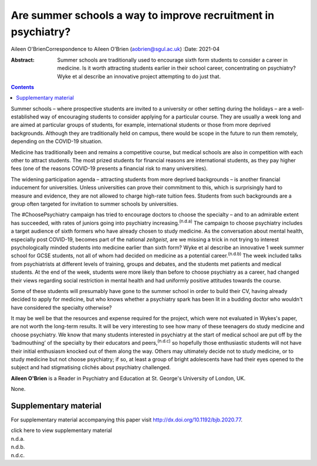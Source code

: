 ==============================================================
Are summer schools a way to improve recruitment in psychiatry?
==============================================================

Aileen O'BrienCorrespondence to Aileen O'Brien (aobrien@sgul.ac.uk)
:Date: 2021-04

:Abstract:
   Summer schools are traditionally used to encourage sixth form
   students to consider a career in medicine. Is it worth attracting
   students earlier in their school career, concentrating on psychiatry?
   Wyke et al describe an innovative project attempting to do just that.


.. contents::
   :depth: 3
..

Summer schools – where prospective students are invited to a university
or other setting during the holidays – are a well-established way of
encouraging students to consider applying for a particular course. They
are usually a week long and are aimed at particular groups of students,
for example, international students or those from more deprived
backgrounds. Although they are traditionally held on campus, there would
be scope in the future to run them remotely, depending on the COVID-19
situation.

Medicine has traditionally been and remains a competitive course, but
medical schools are also in competition with each other to attract
students. The most prized students for financial reasons are
international students, as they pay higher fees (one of the reasons
COVID-19 presents a financial risk to many universities).

The widening participation agenda – attracting students from more
deprived backgrounds – is another financial inducement for universities.
Unless universities can prove their commitment to this, which is
surprisingly hard to measure and evidence, they are not allowed to
charge high-rate tuition fees. Students from such backgrounds are a
group often targeted for invitation to summer schools by universities.

The #ChoosePsychiatry campaign has tried to encourage doctors to choose
the specialty – and to an admirable extent has succeeded, with rates of
juniors going into psychiatry increasing.\ :sup:`(n.d.a)` The campaign
to choose psychiatry includes a target audience of sixth formers who
have already chosen to study medicine. As the conversation about mental
health, especially post COVID-19, becomes part of the national
*zeitgeist*, are we missing a trick in not trying to interest
psychologically minded students into medicine earlier than sixth form?
Wyke et al describe an innovative 1 week summer school for GCSE
students, not all of whom had decided on medicine as a potential
career.\ :sup:`(n.d.b)` The week included talks from psychiatrists at
different levels of training, groups and debates, and the students met
patients and medical students. At the end of the week, students were
more likely than before to choose psychiatry as a career, had changed
their views regarding social restriction in mental health and had
uniformly positive attitudes towards the course.

Some of these students will presumably have gone to the summer school in
order to build their CV, having already decided to apply for medicine,
but who knows whether a psychiatry spark has been lit in a budding
doctor who wouldn't have considered the specialty otherwise?

It may be well be that the resources and expense required for the
project, which were not evaluated in Wykes's paper, are not worth the
long-term results. It will be very interesting to see how many of these
teenagers do study medicine and choose psychiatry. We know that many
students interested in psychiatry at the start of medical school are put
off by the ‘badmouthing’ of the specialty by their educators and
peers,\ :sup:`(n.d.c)` so hopefully those enthusiastic students will not
have their initial enthusiasm knocked out of them along the way. Others
may ultimately decide not to study medicine, or to study medicine but
not choose psychiatry; if so, at least a group of bright adolescents
have had their eyes opened to the subject and had stigmatising clichés
about psychiatry challenged.

**Aileen O'Brien** is a Reader in Psychiatry and Education at St.
George's University of London, UK.

None.

.. _sec1:

Supplementary material
======================

For supplementary material accompanying this paper visit
http://dx.doi.org/10.1192/bjb.2020.77.

.. container:: caption

   .. rubric:: 

   click here to view supplementary material

.. container:: references csl-bib-body hanging-indent
   :name: refs

   .. container:: csl-entry
      :name: ref-ref1

      n.d.a.

   .. container:: csl-entry
      :name: ref-ref2

      n.d.b.

   .. container:: csl-entry
      :name: ref-ref3

      n.d.c.
